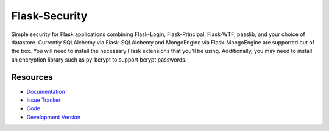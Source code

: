 Flask-Security
==============

.. image:: https://secure.travis-ci.org/mattupstate/flask-security.png?branch=develop

Simple security for Flask applications combining Flask-Login, Flask-Principal, 
Flask-WTF, passlib, and your choice of datastore. Currently SQLAlchemy via 
Flask-SQLAlchemy and MongoEngine via Flask-MongoEngine are supported out of the 
box. You will need to install the necessary Flask extensions that you'll be 
using. Additionally, you may need to install an encryption library such as 
py-bcrypt to support bcrypt passwords.

Resources
---------

- `Documentation <http://packages.python.org/Flask-Security/>`_
- `Issue Tracker <http://github.com/mattupstate/flask-security/issues>`_
- `Code <http://github.com/mattupstate/flask-security/>`_
- `Development Version
  <http://github.com/mattupstate/flask-security/zipball/develop#egg=Flask-Security-dev>`_